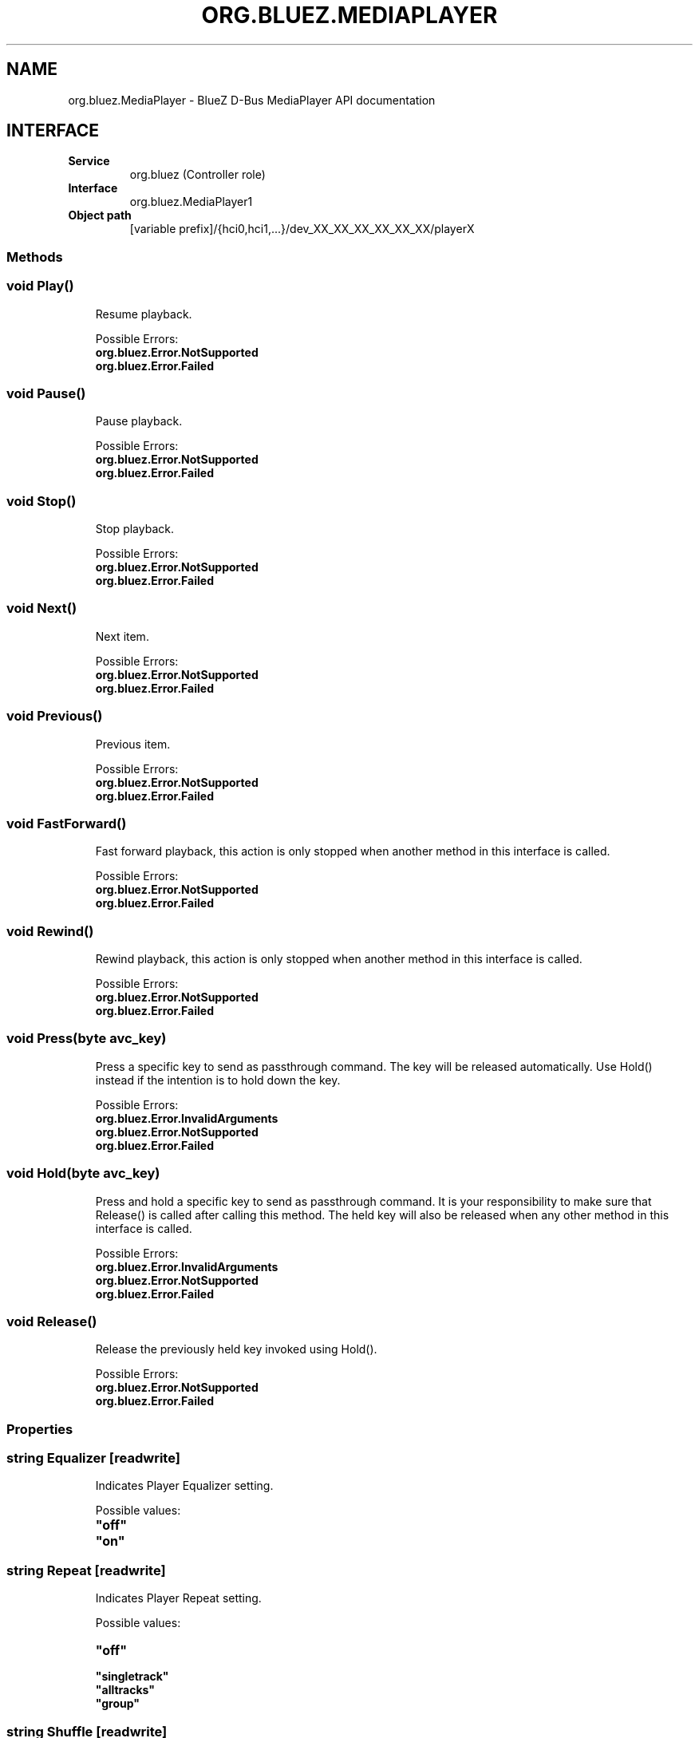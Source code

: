 .\" Man page generated from reStructuredText.
.
.
.nr rst2man-indent-level 0
.
.de1 rstReportMargin
\\$1 \\n[an-margin]
level \\n[rst2man-indent-level]
level margin: \\n[rst2man-indent\\n[rst2man-indent-level]]
-
\\n[rst2man-indent0]
\\n[rst2man-indent1]
\\n[rst2man-indent2]
..
.de1 INDENT
.\" .rstReportMargin pre:
. RS \\$1
. nr rst2man-indent\\n[rst2man-indent-level] \\n[an-margin]
. nr rst2man-indent-level +1
.\" .rstReportMargin post:
..
.de UNINDENT
. RE
.\" indent \\n[an-margin]
.\" old: \\n[rst2man-indent\\n[rst2man-indent-level]]
.nr rst2man-indent-level -1
.\" new: \\n[rst2man-indent\\n[rst2man-indent-level]]
.in \\n[rst2man-indent\\n[rst2man-indent-level]]u
..
.TH "ORG.BLUEZ.MEDIAPLAYER" "5" "September 2023" "BlueZ" "Linux System Administration"
.SH NAME
org.bluez.MediaPlayer \- BlueZ D-Bus MediaPlayer API documentation
.SH INTERFACE
.INDENT 0.0
.TP
.B Service
org.bluez (Controller role)
.TP
.B Interface
org.bluez.MediaPlayer1
.TP
.B Object path
[variable prefix]/{hci0,hci1,...}/dev_XX_XX_XX_XX_XX_XX/playerX
.UNINDENT
.SS Methods
.SS void Play()
.INDENT 0.0
.INDENT 3.5
Resume playback.
.sp
Possible Errors:
.INDENT 0.0
.TP
.B org.bluez.Error.NotSupported
.TP
.B org.bluez.Error.Failed
.UNINDENT
.UNINDENT
.UNINDENT
.SS void Pause()
.INDENT 0.0
.INDENT 3.5
Pause playback.
.sp
Possible Errors:
.INDENT 0.0
.TP
.B org.bluez.Error.NotSupported
.TP
.B org.bluez.Error.Failed
.UNINDENT
.UNINDENT
.UNINDENT
.SS void Stop()
.INDENT 0.0
.INDENT 3.5
Stop playback.
.sp
Possible Errors:
.INDENT 0.0
.TP
.B org.bluez.Error.NotSupported
.TP
.B org.bluez.Error.Failed
.UNINDENT
.UNINDENT
.UNINDENT
.SS void Next()
.INDENT 0.0
.INDENT 3.5
Next item.
.sp
Possible Errors:
.INDENT 0.0
.TP
.B org.bluez.Error.NotSupported
.TP
.B org.bluez.Error.Failed
.UNINDENT
.UNINDENT
.UNINDENT
.SS void Previous()
.INDENT 0.0
.INDENT 3.5
Previous item.
.sp
Possible Errors:
.INDENT 0.0
.TP
.B org.bluez.Error.NotSupported
.TP
.B org.bluez.Error.Failed
.UNINDENT
.UNINDENT
.UNINDENT
.SS void FastForward()
.INDENT 0.0
.INDENT 3.5
Fast forward playback, this action is only stopped when another method
in this interface is called.
.sp
Possible Errors:
.INDENT 0.0
.TP
.B org.bluez.Error.NotSupported
.TP
.B org.bluez.Error.Failed
.UNINDENT
.UNINDENT
.UNINDENT
.SS void Rewind()
.INDENT 0.0
.INDENT 3.5
Rewind playback, this action is only stopped when another method in
this interface is called.
.sp
Possible Errors:
.INDENT 0.0
.TP
.B org.bluez.Error.NotSupported
.TP
.B org.bluez.Error.Failed
.UNINDENT
.UNINDENT
.UNINDENT
.SS void Press(byte avc_key)
.INDENT 0.0
.INDENT 3.5
Press a specific key to send as passthrough command. The key will be
released automatically. Use Hold() instead if the intention is to hold
down the key.
.sp
Possible Errors:
.INDENT 0.0
.TP
.B org.bluez.Error.InvalidArguments
.TP
.B org.bluez.Error.NotSupported
.TP
.B org.bluez.Error.Failed
.UNINDENT
.UNINDENT
.UNINDENT
.SS void Hold(byte avc_key)
.INDENT 0.0
.INDENT 3.5
Press and hold a specific key to send as passthrough command. It is
your responsibility to make sure that Release() is called after calling
this method. The held key will also be released when any other method
in this interface is called.
.sp
Possible Errors:
.INDENT 0.0
.TP
.B org.bluez.Error.InvalidArguments
.TP
.B org.bluez.Error.NotSupported
.TP
.B org.bluez.Error.Failed
.UNINDENT
.UNINDENT
.UNINDENT
.SS void Release()
.INDENT 0.0
.INDENT 3.5
Release the previously held key invoked using Hold().
.sp
Possible Errors:
.INDENT 0.0
.TP
.B org.bluez.Error.NotSupported
.TP
.B org.bluez.Error.Failed
.UNINDENT
.UNINDENT
.UNINDENT
.SS Properties
.SS string Equalizer [readwrite]
.INDENT 0.0
.INDENT 3.5
Indicates Player Equalizer setting.
.sp
Possible values:
.INDENT 0.0
.TP
.B \(dqoff\(dq
.TP
.B \(dqon\(dq
.UNINDENT
.UNINDENT
.UNINDENT
.SS string Repeat [readwrite]
.INDENT 0.0
.INDENT 3.5
Indicates Player Repeat setting.
.sp
Possible values:
.INDENT 0.0
.TP
.B \(dqoff\(dq
.TP
.B \(dqsingletrack\(dq
.TP
.B \(dqalltracks\(dq
.TP
.B \(dqgroup\(dq
.UNINDENT
.UNINDENT
.UNINDENT
.SS string Shuffle [readwrite]
.INDENT 0.0
.INDENT 3.5
Indicates Player Suffle setting.
.sp
Possible values:
.INDENT 0.0
.TP
.B \(dqoff\(dq
.TP
.B \(dqalltracks\(dq
.TP
.B \(dqgroup\(dq
.UNINDENT
.UNINDENT
.UNINDENT
.SS string Scan [readwrite]
.INDENT 0.0
.INDENT 3.5
Indicates Player Scan setting.
.sp
Possible values:
.INDENT 0.0
.TP
.B \(dqoff\(dq
.TP
.B \(dqalltracks\(dq
.TP
.B \(dqgroup\(dq
.UNINDENT
.UNINDENT
.UNINDENT
.SS string Status [readonly]
.INDENT 0.0
.INDENT 3.5
Indicates Player Status setting.
.sp
Possible status:
.INDENT 0.0
.TP
.B \(dqplaying\(dq
.TP
.B \(dqstopped\(dq
.TP
.B \(dqpaused\(dq
.TP
.B \(dqforward\-seek\(dq
.TP
.B \(dqreverse\-seek\(dq
.TP
.B \(dqerror\(dq
.UNINDENT
.UNINDENT
.UNINDENT
.SS uint32 Position [readonly]
.INDENT 0.0
.INDENT 3.5
Playback position in milliseconds. Changing the position may generate
additional events that will be sent to the remote device. When position
is 0 it means the track is starting and when it\(aqs greater than or equal
to track\(aqs duration the track has ended.
.sp
Note that even if duration is not available in metadata it\(aqs possible
to signal its end by setting position to the maximum uint32 value.
.UNINDENT
.UNINDENT
.SS dict Track [readonly]
.INDENT 0.0
.INDENT 3.5
Track metadata.
.sp
Possible values:
.INDENT 0.0
.TP
.B string Title
Track title name
.TP
.B string Artist
Track artist name
.TP
.B string Album
Track album name
.TP
.B string Genre
Track genre name
.TP
.B uint32 NumberOfTracks
Number of tracks in total
.TP
.B uint32 TrackNumber
Track number
.TP
.B uint32 Duration
Track duration in milliseconds
.TP
.B string ImgHandle
[experimental]
.sp
Track image handle, available and valid only during the lifetime of an
OBEX BIP connection to the ObexPort.
.UNINDENT
.UNINDENT
.UNINDENT
.SS object Device [readonly]
.INDENT 0.0
.INDENT 3.5
Device object path.
.UNINDENT
.UNINDENT
.SS string Name [readonly]
.INDENT 0.0
.INDENT 3.5
Player name
.UNINDENT
.UNINDENT
.SS string Type [readonly]
.INDENT 0.0
.INDENT 3.5
Player type
.sp
Possible values:
.INDENT 0.0
.INDENT 3.5
\(dqAudio\(dq
\(dqVideo\(dq
\(dqAudio Broadcasting\(dq
\(dqVideo Broadcasting\(dq
.UNINDENT
.UNINDENT
.UNINDENT
.UNINDENT
.SS string Subtype [readonly]
.INDENT 0.0
.INDENT 3.5
Player subtype
.sp
Possible values:
.INDENT 0.0
.INDENT 3.5
\(dqAudio Book\(dq
\(dqPodcast\(dq
.UNINDENT
.UNINDENT
.UNINDENT
.UNINDENT
.SS boolean Browsable [readonly]
.INDENT 0.0
.INDENT 3.5
If present indicates the player can be browsed using MediaFolder
interface.
.sp
Possible values:
.INDENT 0.0
.TP
.B True
Supported and active
.TP
.B False
Supported but inactive
.UNINDENT
.sp
Note: If supported but inactive clients can enable it by using
MediaFolder interface but it might interfere in the playback of other
players.
.UNINDENT
.UNINDENT
.SS boolean Searchable [readonly]
.INDENT 0.0
.INDENT 3.5
If present indicates the player can be searched using MediaFolder
interface.
.sp
Possible values:
.INDENT 0.0
.TP
.B True
Supported and active
.TP
.B False
Supported but inactive
.UNINDENT
.sp
Note: If supported but inactive clients can enable it by using
MediaFolder interface but it might interfere in the playback of other
players.
.UNINDENT
.UNINDENT
.SS object Playlist
.INDENT 0.0
.INDENT 3.5
Playlist object path.
.UNINDENT
.UNINDENT
.SS uint16 ObexPort [readonly, experimental]
.INDENT 0.0
.INDENT 3.5
If present indicates the player can get cover art using BIP over OBEX
on this PSM port.
.UNINDENT
.UNINDENT
.\" Generated by docutils manpage writer.
.

